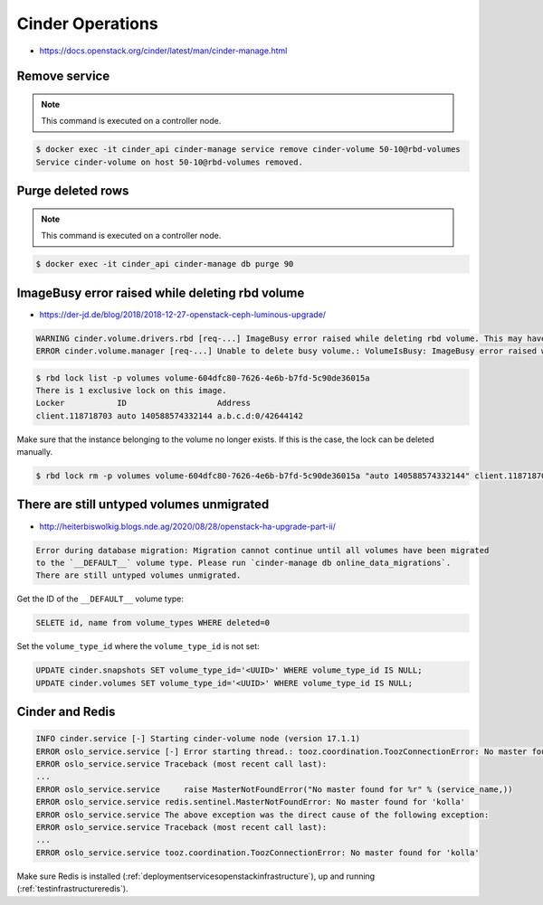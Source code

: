 =================
Cinder Operations
=================

* https://docs.openstack.org/cinder/latest/man/cinder-manage.html

Remove service
==============

.. note::

   This command is executed on a controller node.

.. code-block:: shell

   $ docker exec -it cinder_api cinder-manage service remove cinder-volume 50-10@rbd-volumes
   Service cinder-volume on host 50-10@rbd-volumes removed.

Purge deleted rows
==================

.. note::

   This command is executed on a controller node.

.. code-block:: console

   $ docker exec -it cinder_api cinder-manage db purge 90

ImageBusy error raised while deleting rbd volume
================================================

* https://der-jd.de/blog/2018/2018-12-27-openstack-ceph-luminous-upgrade/

.. code::

   WARNING cinder.volume.drivers.rbd [req-...] ImageBusy error raised while deleting rbd volume. This may have been caused by a connection from a client that has crashed and, if so, may be resolved by retrying the delete after 30 seconds has elapsed.: ImageBusy: [errno 16] error removing image
   ERROR cinder.volume.manager [req-...] Unable to delete busy volume.: VolumeIsBusy: ImageBusy error raised while deleting rbd volume. This may have been caused by a connection from a client that has crashed and, if so, may be resolved by retrying the delete after 30 seconds has elapsed.

.. code-block:: console

   $ rbd lock list -p volumes volume-604dfc80-7626-4e6b-b7fd-5c90de36015a
   There is 1 exclusive lock on this image.
   Locker           ID                   Address
   client.118718703 auto 140588574332144 a.b.c.d:0/42644142

Make sure that the instance belonging to the volume no longer exists. If this is the case,
the lock can be deleted manually.

.. code-block:: console

   $ rbd lock rm -p volumes volume-604dfc80-7626-4e6b-b7fd-5c90de36015a "auto 140588574332144" client.118718703

There are still untyped volumes unmigrated
==========================================

* http://heiterbiswolkig.blogs.nde.ag/2020/08/28/openstack-ha-upgrade-part-ii/

.. code-block:: none

   Error during database migration: Migration cannot continue until all volumes have been migrated
   to the `__DEFAULT__` volume type. Please run `cinder-manage db online_data_migrations`.
   There are still untyped volumes unmigrated.

Get the ID of the ``__DEFAULT__`` volume type:

.. code-block:: sql

   SELETE id, name from volume_types WHERE deleted=0

Set the ``volume_type_id`` where the ``volume_type_id`` is not set:

.. code-block:: sql

   UPDATE cinder.snapshots SET volume_type_id='<UUID>' WHERE volume_type_id IS NULL;
   UPDATE cinder.volumes SET volume_type_id='<UUID>' WHERE volume_type_id IS NULL;

Cinder and Redis
================

.. code:: console

   INFO cinder.service [-] Starting cinder-volume node (version 17.1.1)
   ERROR oslo_service.service [-] Error starting thread.: tooz.coordination.ToozConnectionError: No master found for 'kolla'
   ERROR oslo_service.service Traceback (most recent call last):
   ...
   ERROR oslo_service.service     raise MasterNotFoundError("No master found for %r" % (service_name,))
   ERROR oslo_service.service redis.sentinel.MasterNotFoundError: No master found for 'kolla'
   ERROR oslo_service.service The above exception was the direct cause of the following exception:
   ERROR oslo_service.service Traceback (most recent call last):
   ...
   ERROR oslo_service.service tooz.coordination.ToozConnectionError: No master found for 'kolla'

Make sure Redis is installed (:ref:`deploymentservicesopenstackinfrastructure`), up and running (:ref:`testinfrastructureredis`).